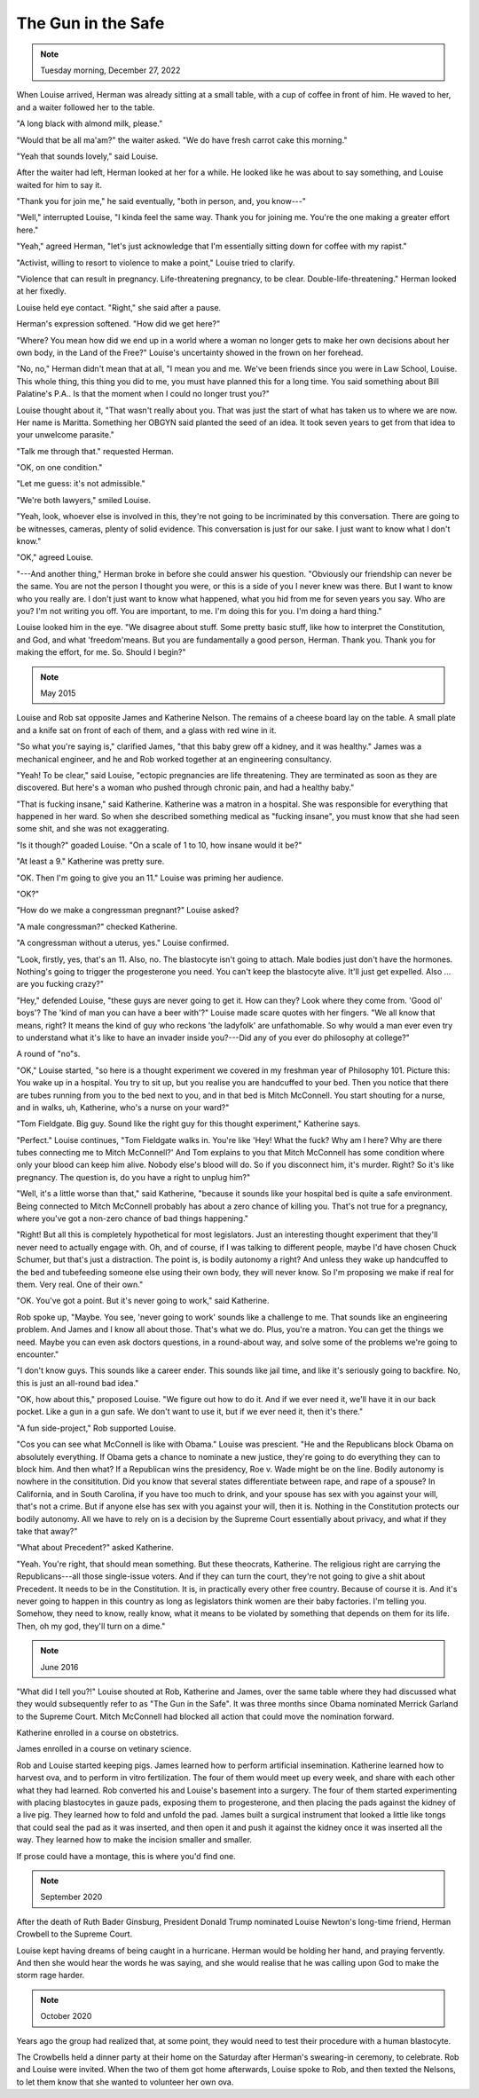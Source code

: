 The Gun in the Safe
===================

.. note:: Tuesday morning, December 27, 2022

When Louise arrived, Herman was already sitting at a small table, with a
cup of coffee in front of him. He waved to her, and a waiter followed
her to the table.

"A long black with almond milk, please."

"Would that be all ma'am?" the waiter asked. "We do have fresh carrot
cake this morning."

"Yeah that sounds lovely," said Louise.

After the waiter had left, Herman looked at her for a while. He looked
like he was about to say something, and Louise waited for him to say it.

"Thank you for join me," he said eventually, "both in person, and, you
know---"

"Well," interrupted Louise, "I kinda feel the same way. Thank you for
joining me. You're the one making a greater effort here."

"Yeah," agreed Herman, "let's just acknowledge that I'm essentially
sitting down for coffee with my rapist."

"Activist, willing to resort to violence to make a point," Louise tried
to clarify.

"Violence that can result in pregnancy. Life-threatening pregnancy, to
be clear. Double-life-threatening." Herman looked at her fixedly.

Louise held eye contact. "Right," she said after a pause.

Herman's expression softened. "How did we get here?"

"Where? You mean how did we end up in a world where a woman no longer
gets to make her own decisions about her own body, in the Land of the
Free?" Louise's uncertainty showed in the frown on her forehead.

"No, no," Herman didn't mean that at all, "I mean you and me. We've
been friends since you were in Law School, Louise. This whole thing,
this thing you did to me, you must have planned this for a long
time. You said something about Bill Palatine's P.A.. Is that the moment
when I could no longer trust you?"

Louise thought about it, "That wasn't really about you. That was just
the start of what has taken us to where we are now. Her name is
Maritta. Something her OBGYN said planted the seed of an idea. It took
seven years to get from that idea to your unwelcome parasite."

"Talk me through that." requested Herman.

"OK, on one condition."

"Let me guess: it's not admissible."

"We're both lawyers," smiled Louise.

"Yeah, look, whoever else is involved in this, they're not going to be
incriminated by this conversation. There are going to be witnesses,
cameras, plenty of solid evidence. This conversation is just for our
sake. I just want to know what I don't know."

"OK," agreed Louise.

"---And another thing," Herman broke in before she could answer his
question. "Obviously our friendship can never be the same. You are not
the person I thought you were, or this is a side of you I never knew
was there. But I want to know who you really are. I don't just want to
know what happened, what you hid from me for seven years you say. Who
are you? I'm not writing you off. You are important, to me. I'm doing
this for you. I'm doing a hard thing."

Louise looked him in the eye. "We disagree about stuff. Some pretty
basic stuff, like how to interpret the Constitution, and God, and what
'freedom'means. But you are fundamentally a good person, Herman. Thank
you. Thank you for making the effort, for me. So. Should I begin?"


.. note:: May 2015

Louise and Rob sat opposite James and Katherine Nelson. The remains of a
cheese board lay on the table. A small plate and a knife sat on front
of each of them, and a glass with red wine in it.

"So what you're saying is," clarified James, "that this baby grew off a
kidney, and it was healthy." James was a mechanical engineer, and he and
Rob worked together at an engineering consultancy.

"Yeah! To be clear," said Louise, "ectopic pregnancies are life
threatening. They are terminated as soon as they are discovered. But
here's a woman who pushed through chronic pain, and had a healthy baby."

"That is fucking insane," said Katherine. Katherine was a matron in a
hospital. She was responsible for everything that happened in her ward.
So when she described something medical as "fucking insane", you must
know that she had seen some shit, and she was not exaggerating.

"Is it though?" goaded Louise. "On a scale of 1 to 10, how insane would
it be?"

"At least a 9." Katherine was pretty sure.

"OK. Then I'm going to give you an 11." Louise was priming her audience.

"OK?"

"How do we make a congressman pregnant?" Louise asked?

"A male congressman?" checked Katherine.

"A congressman without a uterus, yes." Louise confirmed.

"Look, firstly, yes, that's an 11. Also, no. The blastocyte isn't going
to attach. Male bodies just don't have the hormones. Nothing's going to
trigger the progesterone you need. You can't keep the blastocyte alive.
It'll just get expelled. Also ... are you fucking crazy?"

"Hey," defended Louise, "these guys are never going to get it. How can
they? Look where they come from. 'Good ol' boys'? The 'kind of man you
can have a beer with'?" Louise made scare quotes with her fingers. "We
all know that means, right? It means the kind of guy who reckons 'the
ladyfolk' are unfathomable. So why would a man ever even try to
understand what it's like to have an invader inside you?---Did any of
you ever do philosophy at college?"

A round of "no"s.

"OK," Louise started, "so here is a thought experiment we covered in my
freshman year of Philosophy 101. Picture this: You wake up in a
hospital. You try to sit up, but you realise you are handcuffed to your
bed. Then you notice that there are tubes running from you to the bed
next to you, and in that bed is Mitch McConnell. You start shouting for
a nurse, and in walks, uh, Katherine, who's a nurse on your ward?"

"Tom Fieldgate. Big guy. Sound like the right guy for this thought
experiment," Katherine says.

"Perfect." Louise continues, "Tom Fieldgate walks in. You're like 'Hey!
What the fuck? Why am I here? Why are there tubes connecting me to
Mitch McConnell?' And Tom explains to you that Mitch McConnell has some
condition where only your blood can keep him alive. Nobody else's blood
will do. So if you disconnect him, it's murder. Right? So it's like
pregnancy. The question is, do you have a right to unplug him?"

"Well, it's a little worse than that," said Katherine, "because it
sounds like your hospital bed is quite a safe environment. Being
connected to Mitch McConnell probably has about a zero chance of
killing you. That's not true for a pregnancy, where you've got a
non-zero chance of bad things happening."

"Right! But all this is completely hypothetical for most legislators.
Just an interesting thought experiment that they'll never need to
actually engage with. Oh, and of course, if I was talking to different
people, maybe I'd have chosen Chuck Schumer, but that's just a
distraction. The point is, is bodily autonomy a right? And unless they
wake up handcuffed to the bed and tubefeeding someone else using their
own body, they will never know. So I'm proposing we make if real for
them. Very real. One of their own."

"OK. You've got a point. But it's never going to work," said
Katherine.

Rob spoke up, "Maybe. You see, 'never going to work' sounds like a
challenge to me. That sounds like an engineering problem. And James and
I know all about those. That's what we do. Plus, you're a matron. You
can get the things we need. Maybe you can even ask doctors questions,
in a round-about way, and solve some of the problems we're going to
encounter."

"I don't know guys. This sounds like a career ender. This sounds like
jail time, and like it's seriously going to backfire. No, this is just
an all-round bad idea."

"OK, how about this," proposed Louise. "We figure out how to do it. And
if we ever need it, we'll have it in our back pocket. Like a gun in a
gun safe. We don't want to use it, but if we ever need it, then it's
there."

"A fun side-project," Rob supported Louise.

"Cos you can see what McConnell is like with Obama." Louise was
prescient. "He and the Republicans block Obama on absolutely everything.
If Obama gets a chance to nominate a new justice, they're going to do
everything they can to block him. And then what? If a Republican wins
the presidency, Roe v. Wade might be on the line. Bodily autonomy is
nowhere in the consititution. Did you know that several states
differentiate between rape, and rape of a spouse? In California, and in
South Carolina, if you have too much to drink, and your spouse has sex
with you against your will, that's not a crime. But if anyone else has
sex with you against your will, then it is. Nothing in the Constitution
protects our bodily autonomy. All we have to rely on is a decision by
the Supreme Court essentially about privacy, and what if they take that
away?"

"What about Precedent?" asked Katherine.

"Yeah. You're right, that should mean something. But these theocrats,
Katherine. The religious right are carrying the Republicans---all those
single-issue voters. And if they can turn the court, they're not going
to give a shit about Precedent. It needs to be in the Constitution. It
is, in practically every other free country. Because of course it is.
And it's never going to happen in this country as long as legislators
think women are their baby factories. I'm telling you. Somehow, they
need to know, really know, what it means to be violated by something
that depends on them for its life. Then, oh my god, they'll turn on a
dime."


.. note:: June 2016

"What did I tell you?!" Louise shouted at Rob, Katherine and James,
over the same table where they had discussed what they would
subsequently refer to as "The Gun in the Safe". It was three months
since Obama nominated Merrick Garland to the Supreme Court. Mitch
McConnell had blocked all action that could move the nomination forward.

Katherine enrolled in a course on obstetrics.

James enrolled in a course on vetinary science.

Rob and Louise started keeping pigs. James learned how to perform
artificial insemination. Katherine learned how to harvest ova, and to
perform in vitro fertilization. The four of them would meet up every
week, and share with each other what they had learned. Rob converted
his and Louise's basement into a surgery. The four of them started
experimenting with placing blastocytes in gauze pads, exposing them
to progesterone, and then placing the pads against the kidney of a live
pig. They learned how to fold and unfold the pad. James built a surgical
instrument that looked a little like tongs that could seal the pad as
it was inserted, and then open it and push it against the kidney once
it was inserted all the way. They learned how to make the incision
smaller and smaller.

If prose could have a montage, this is where you'd find one.


.. note:: September 2020

After the death of Ruth Bader Ginsburg, President Donald Trump nominated
Louise Newton's long-time friend, Herman Crowbell to the Supreme
Court.

Louise kept having dreams of being caught in a hurricane. Herman would
be holding her hand, and praying fervently. And then she would hear the
words he was saying, and she would realise that he was calling upon God
to make the storm rage harder.


.. note:: October 2020

Years ago the group had realized that, at some point, they would need to
test their procedure with a human blastocyte.

The Crowbells held a dinner party at their home on the Saturday after
Herman's swearing-in ceremony, to celebrate. Rob and Louise were
invited. When the two of them got home afterwards, Louise spoke to Rob,
and then texted the Nelsons, to let them know that she wanted to
volunteer her own ova.
